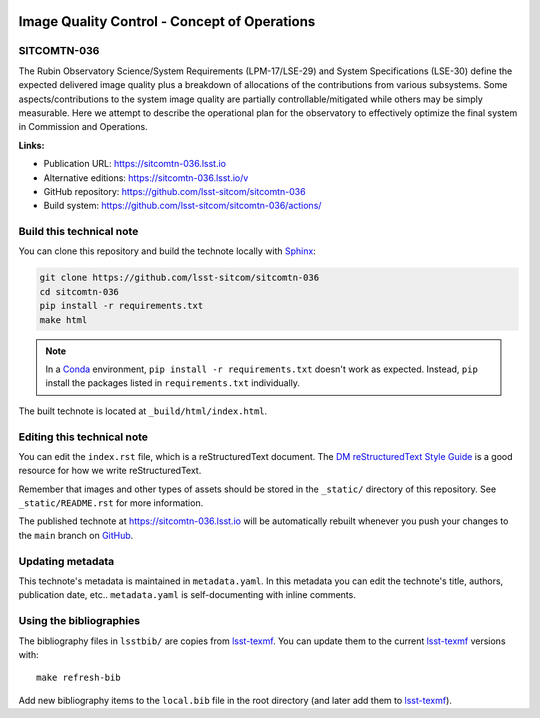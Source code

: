 .. image:: https://img.shields.io/badge/sitcomtn--036-lsst.io-brightgreen.svg
   :target: https://sitcomtn-036.lsst.io
.. image:: https://github.com/lsst-sitcom/sitcomtn-036/workflows/CI/badge.svg
   :target: https://github.com/lsst-sitcom/sitcomtn-036/actions/
..
  Uncomment this section and modify the DOI strings to include a Zenodo DOI badge in the README
  .. image:: https://zenodo.org/badge/doi/10.5281/zenodo.#####.svg
     :target: http://dx.doi.org/10.5281/zenodo.#####

#############################################
Image Quality Control - Concept of Operations
#############################################

SITCOMTN-036
============

The Rubin Observatory Science/System Requirements (LPM-17/LSE-29) and System Specifications (LSE-30) define the expected delivered image quality plus a breakdown of allocations of the contributions from various subsystems.  Some aspects/contributions to the system image quality are partially controllable/mitigated while others may be simply measurable.  Here we attempt to describe the operational plan for the observatory to effectively optimize the final system in Commission and Operations.

**Links:**

- Publication URL: https://sitcomtn-036.lsst.io
- Alternative editions: https://sitcomtn-036.lsst.io/v
- GitHub repository: https://github.com/lsst-sitcom/sitcomtn-036
- Build system: https://github.com/lsst-sitcom/sitcomtn-036/actions/


Build this technical note
=========================

You can clone this repository and build the technote locally with `Sphinx`_:

.. code-block:: bash

   git clone https://github.com/lsst-sitcom/sitcomtn-036
   cd sitcomtn-036
   pip install -r requirements.txt
   make html

.. note::

   In a Conda_ environment, ``pip install -r requirements.txt`` doesn't work as expected.
   Instead, ``pip`` install the packages listed in ``requirements.txt`` individually.

The built technote is located at ``_build/html/index.html``.

Editing this technical note
===========================

You can edit the ``index.rst`` file, which is a reStructuredText document.
The `DM reStructuredText Style Guide`_ is a good resource for how we write reStructuredText.

Remember that images and other types of assets should be stored in the ``_static/`` directory of this repository.
See ``_static/README.rst`` for more information.

The published technote at https://sitcomtn-036.lsst.io will be automatically rebuilt whenever you push your changes to the ``main`` branch on `GitHub <https://github.com/lsst-sitcom/sitcomtn-036>`_.

Updating metadata
=================

This technote's metadata is maintained in ``metadata.yaml``.
In this metadata you can edit the technote's title, authors, publication date, etc..
``metadata.yaml`` is self-documenting with inline comments.

Using the bibliographies
========================

The bibliography files in ``lsstbib/`` are copies from `lsst-texmf`_.
You can update them to the current `lsst-texmf`_ versions with::

   make refresh-bib

Add new bibliography items to the ``local.bib`` file in the root directory (and later add them to `lsst-texmf`_).

.. _Sphinx: http://sphinx-doc.org
.. _DM reStructuredText Style Guide: https://developer.lsst.io/restructuredtext/style.html
.. _this repo: ./index.rst
.. _Conda: http://conda.pydata.org/docs/
.. _lsst-texmf: https://lsst-texmf.lsst.io
